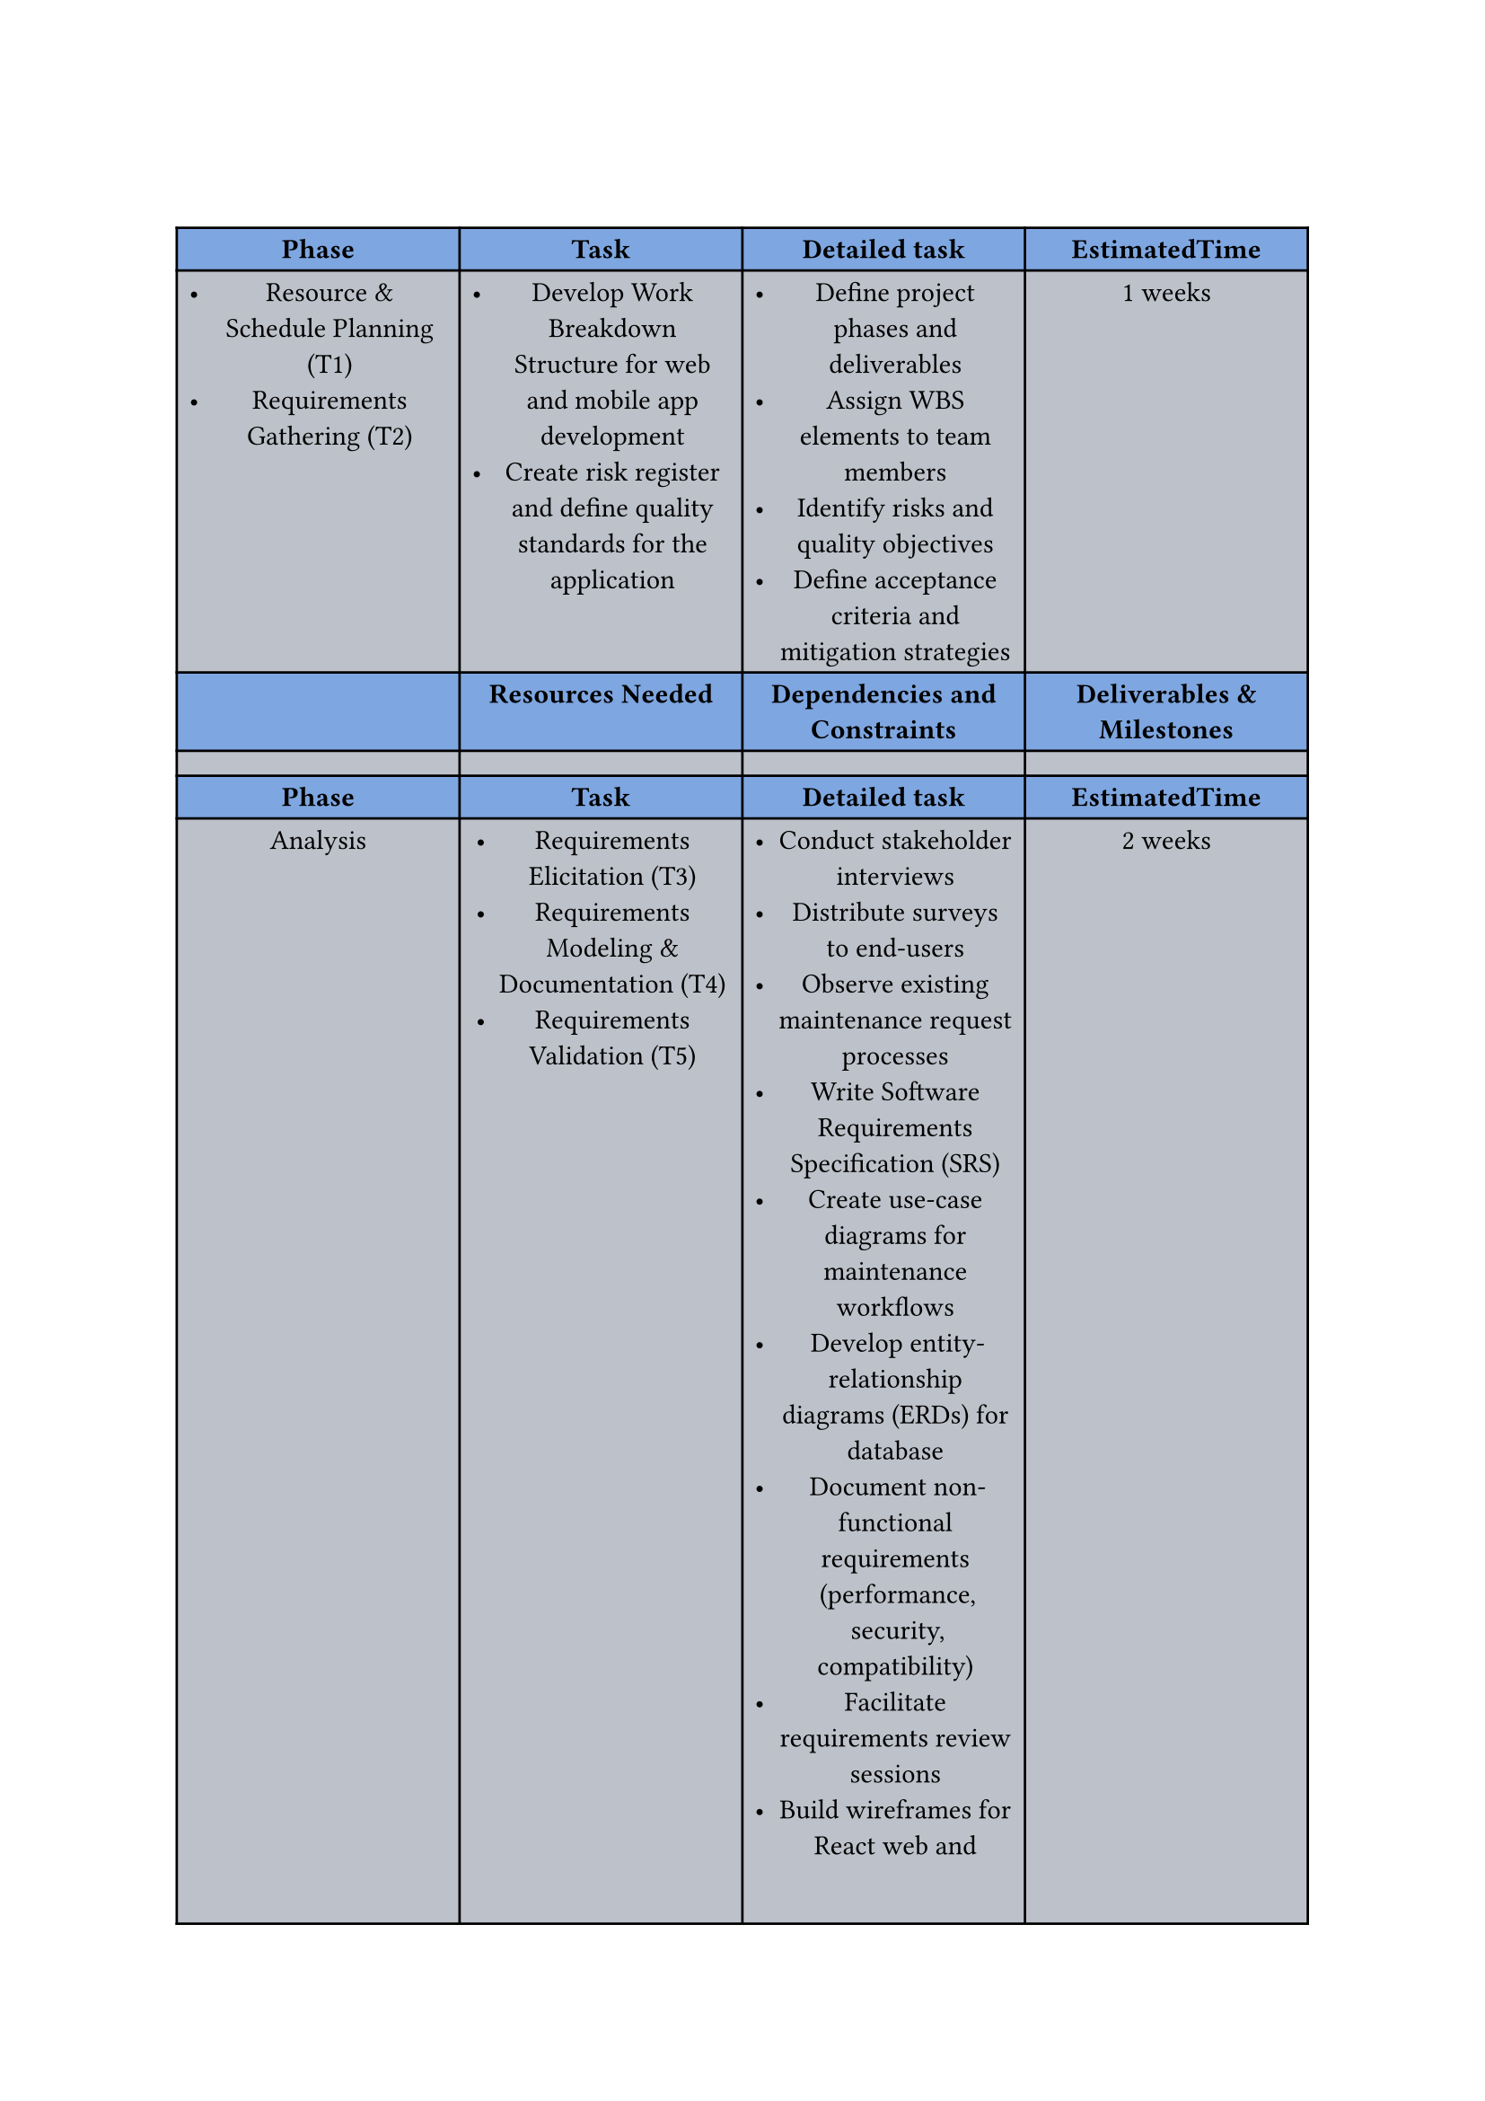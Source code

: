 #show figure: set columns(7)
#show figure: set block(breakable: true)

//headers
#let header1 = ([*Phase*], [*Task*], [*Detailed task*], [*EstimatedTime*])
#let header2 = ([], [*Resources Needed*], [*Dependencies and Constraints*], [*Deliverables & Milestones*])
\
#figure(
table(columns: 4,
  ..header1,


  fill: (_, y) =>
    if calc.even(y) {rgb(126, 166, 224) }
    else { rgb(189,193,201) },
  list(
    [Resource & Schedule Planning (T1)],
    [Requirements Gathering (T2)],

  ),
  list(
    [Develop Work Breakdown Structure for web and mobile app development],
    [Create risk register and define quality standards for the application],
  ),
  list(
    [ Define project phases and deliverables],
    [Assign WBS elements to team members],
    [ Identify risks and quality objectives],
    [Define acceptance criteria and mitigation strategies],
  ),
  [1 weeks],

  
  ..header2,
  [],[],[],[],
  ..header1,
  [Analysis],
  list(
    [Requirements Elicitation (T3)],
    [Requirements Modeling & Documentation (T4)],
    [Requirements Validation (T5)],
  ),
  list(
    [Conduct stakeholder interviews],
    [Distribute surveys to end-users],
    [Observe existing maintenance request processes],
    [Write Software Requirements Specification (SRS)],
    [Create use-case diagrams for maintenance workflows],
    [Develop entity-relationship diagrams (ERDs) for database],
    [Document non-functional requirements (performance, security, compatibility)],
    [Facilitate requirements review sessions],
    [Build wireframes for React web and Flutter mobile interfaces],
    [Resolve conflicts and ambiguities],
    [Obtain formal sign-off on SRS],
  ),
  [2 weeks],

  ..header2,
  [],[],[],[],

  ..header1,
  [Design],
  list(
    [Architectural Design (T6)],
    [High-Level (Logical) Design (T7)],
    [Detailed (Physical) Design (T8)],
    [Design Review & Approval (T9)],
  ),
  list(
    [Choose overall system architecture for web and mobile],
    [Define network topology and cloud infrastructure],
    [Break system into modules (frontend, backend, database)],
    [Define REST API contracts and module interfaces],
    [Draft high-level sequence diagrams for maintenance request workflows],
    [Create class diagrams for React and Flutter components],
    [Design database schema with tables, indices, and constraints],
    [Specify UI layouts and navigation flows for web and mobile],
    [Define error-handling and logging approaches],
    [Organize design walkthroughs with team and stakeholders],
  ),
  [2 weeks],

  ..header2,
  [],[],[],[],

  ..header1,
  [Development],
  list(
    [Development Setup (T10)],
    [Front-end Code (T11)],
    [Back-end Code (T12)],
    [Database Physical Design (T13)],
  ),

  list(
    [Configure Git repository and version control],
    [Set up web development environment],
    [Set up Flutter development environment with Android/iOS SDKs],
    [Initialize backend framework and dependencies],
    [Configure linters, formatters, and testing frameworks],
    [Implement web frontend components for maintenance request management],
    [Build Flutter screens for mobile app navigation],
    [Develop responsive UI for web and mobile platforms],
    [Create RESTful API endpoints for maintenance operations],
    [Implement authentication and authorization logic],
    [Build business logic for request processing and notifications],
    [Create database tables, indices, and relationships],
    [Implement data access layer with ORM],
    [Set up database migrations and seeders],
  ),
  [4 weeks],

  ..header2,
  [],[],[],[],

  ..header1,
  [Testing],
  list(
    [Test Planning (T16)],
    [Integration Testing (T17)],
    [System & Acceptance Testing (T18)],
    [Regression & Release Testing (T19)],
  ),

  list(
    [Develop comprehensive test plan for web and mobile platforms],
    [Define test environments (development, staging, production)],
    [Prepare test data sets for maintenance request scenarios],
    [Test integration between web frontend and backend API],
    [Test integration between Flutter mobile app and backend API],
    [Verify database operations and data integrity],
    [Conduct end-to-end system testing across all platforms],
    [Perform user acceptance testing with stakeholders],
    [Test cross-platform compatibility (iOS, Android, Web browsers)],
    [Execute regression tests after bug fixes],
    [Perform security and performance testing],
    [Conduct final release testing and quality checks],
  ),
  [2 weeks],

  ..header2,
  [],[],[],[],

  ..header1,
  [Deployment],
  list(
    [Release Planning (T20)],
    [Environment Provisioning (T21)],
    [Go-Live Execution (T22)],
    [Transition & Support (T23)],
    [Post-Deployment Review (T24)],
  ),

  list(
    [Create release plan with rollback strategy],
    [Prepare deployment documentation and checklists],
    [Schedule go-live date with stakeholders],
    [Provision cloud servers and configure network],
    [Set up production database with security settings],
    [Configure CI/CD pipelines for automated deployment],
    [Deploy web application to hosting platform],
    [Publish Flutter mobile app to App Store and Google Play],
    [Configure production environment variables and API keys],
    [Conduct user training sessions for web and mobile platforms],
    [Provide technical documentation and user guides],
    [Establish helpdesk and support channels],
    [Monitor system performance and user feedback],
    [Review deployment metrics and KPIs],
    [Document lessons learned and improvement areas],
  ),
  [1 weeks],
  
  ..header2,
  [],[],[],[],

))